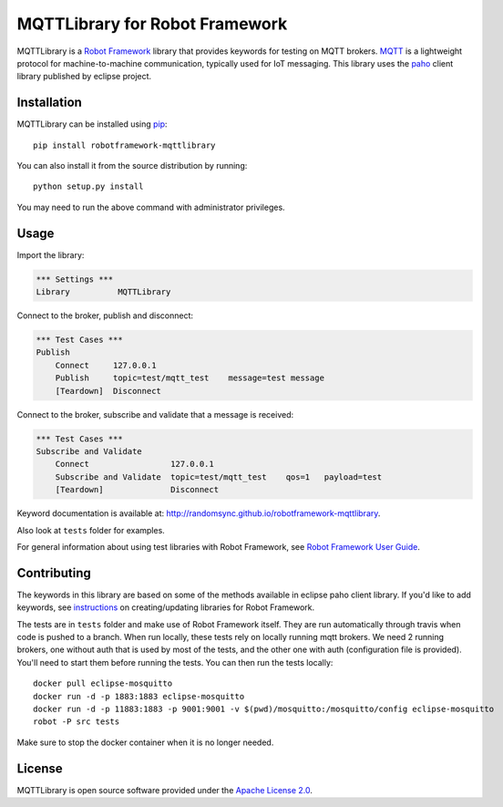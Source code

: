 MQTTLibrary for Robot Framework
===============================

.. image:: https://travis-ci.org/randomsync/robotframework-mqttlibrary.svg?branch=master
    :target: https://travis-ci.org/randomsync/robotframework-mqttlibrary

.. image:: https://badge.fury.io/py/robotframework-mqttlibrary.svg
    :target: https://badge.fury.io/py/robotframework-mqttlibrary

MQTTLibrary is a `Robot Framework`_ library that provides keywords for testing on MQTT brokers. MQTT_ is a lightweight protocol for machine-to-machine communication, typically used for IoT messaging. This library uses the paho_ client library published by eclipse project.

.. _Robot Framework: http://robotframework.org
.. _MQTT: http://mqtt.org/
.. _paho: https://eclipse.org/paho/

Installation
------------

MQTTLibrary can be installed using `pip <http://pip-installer.org>`__::

    pip install robotframework-mqttlibrary

You can also install it from the source distribution by running::

    python setup.py install

You may need to run the above command with administrator privileges.

Usage
-------

Import the library:

.. code-block:: robotframework

    *** Settings ***
    Library          MQTTLibrary

Connect to the broker, publish and disconnect:

.. code-block:: robotframework

    *** Test Cases ***
    Publish
        Connect     127.0.0.1
        Publish     topic=test/mqtt_test    message=test message
        [Teardown]  Disconnect

Connect to the broker, subscribe and validate that a message is received:

.. code-block:: robotframework

    *** Test Cases ***
    Subscribe and Validate
        Connect                 127.0.0.1
        Subscribe and Validate  topic=test/mqtt_test    qos=1   payload=test
        [Teardown]              Disconnect


Keyword documentation is available at: http://randomsync.github.io/robotframework-mqttlibrary.

Also look at ``tests`` folder for examples.

For general information about using test libraries with Robot Framework, see
`Robot Framework User Guide`__.

__ http://robotframework.org/robotframework/latest/RobotFrameworkUserGuide.html#using-test-libraries

Contributing
------------

The keywords in this library are based on some of the methods available in eclipse paho client library. If you'd like to add keywords, see instructions_ on creating/updating libraries for Robot Framework.

The tests are in ``tests`` folder and make use of Robot Framework itself. They are run automatically through travis when code is pushed to a branch. When run locally, these tests rely on locally running mqtt brokers. We need 2 running brokers, one without auth that is used by most of the tests, and the other one with auth (configuration file is provided). You'll need to start them before running the tests. You can then run the tests locally::

    docker pull eclipse-mosquitto
    docker run -d -p 1883:1883 eclipse-mosquitto
    docker run -d -p 11883:1883 -p 9001:9001 -v $(pwd)/mosquitto:/mosquitto/config eclipse-mosquitto
    robot -P src tests


Make sure to stop the docker container when it is no longer needed.

.. _instructions: http://robotframework.org/robotframework/latest/RobotFrameworkUserGuide.html#creating-test-libraries

License
-------
MQTTLibrary is open source software provided under the `Apache License 2.0`__.

__ http://apache.org/licenses/LICENSE-2.0